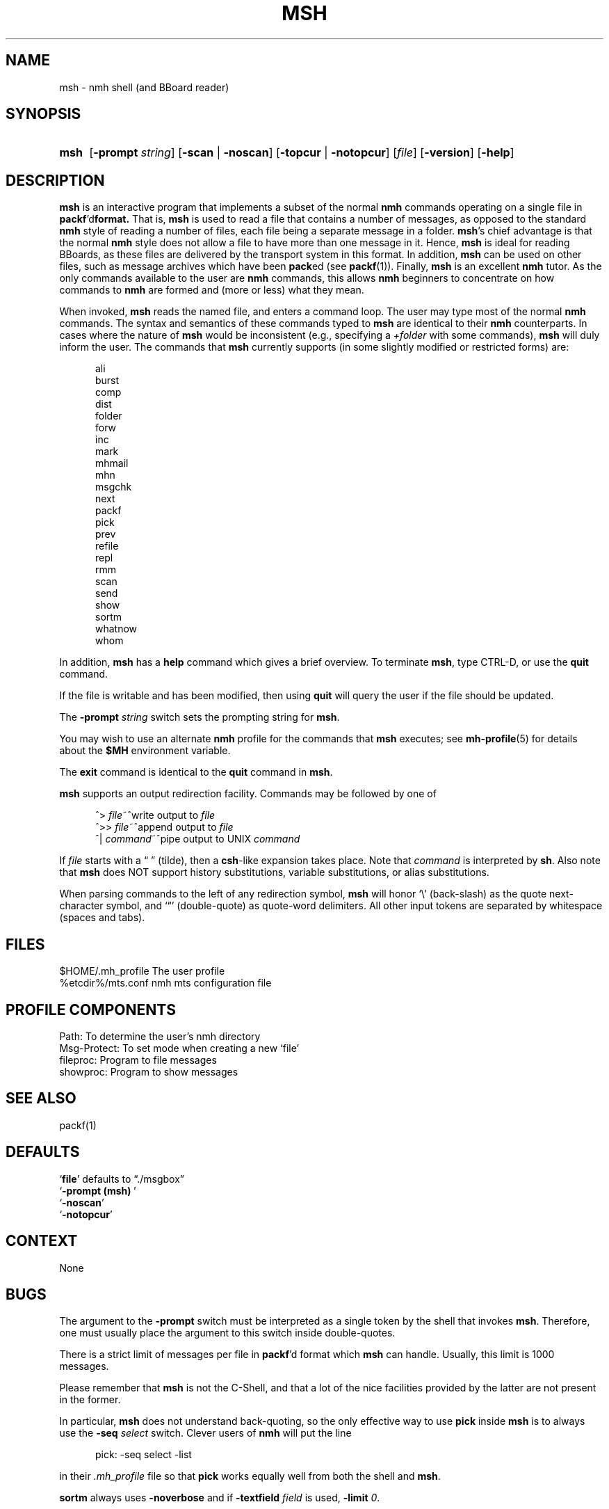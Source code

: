 .TH MSH %manext1% "%nmhdate%" MH.6.8 [%nmhversion%]
.\"
.\" %nmhwarning%
.\"
.SH NAME
msh \- nmh shell (and BBoard reader)
.SH SYNOPSIS
.HP 5
.na
.B msh
.RB [ \-prompt
.IR string ]
.RB [ \-scan " | " \-noscan ]
.RB [ \-topcur " | " \-notopcur ]
.RI [ file ]
.RB [ \-version ]
.RB [ \-help ]
.ad
.SH DESCRIPTION
.B msh
is an interactive program that implements a subset of the normal
.B nmh
commands operating on a single file in
.BR packf 'd format.
That is,
.B msh
is used to read a file that contains a number
of messages, as opposed to the standard
.B nmh
style of reading
a number of files, each file being a separate message in a folder.
.BR msh 's
chief advantage is that the normal
.B nmh
style does not
allow a file to have more than one message in it.  Hence,
.B msh
is
ideal for reading BBoards, as these files are delivered by the
transport system in this format.  In addition,
.B msh
can be used on
other files, such as message archives which have been
.BR pack ed
(see
.BR packf (1)).
Finally,
.B msh
is an excellent
.B nmh
tutor.
As the only commands available to the user are
.B nmh
commands, this
allows
.B nmh
beginners to concentrate on how commands to
.B nmh
are formed and (more or less) what they mean.
.PP
When invoked,
.B msh
reads the named file, and enters a command loop.
The user may type most of the normal
.B nmh
commands.  The syntax and
semantics of these commands typed to
.B msh
are identical to their
.B nmh
counterparts.  In cases where the nature of
.B msh
would be
inconsistent (e.g., specifying a
.I +folder
with some commands),
.B msh
will duly inform the user.  The commands that
.B msh
currently supports
(in some slightly modified or restricted forms) are:
.PP
.RS 5
.nf
ali
burst
comp
dist
folder
forw
inc
mark
mhmail
mhn
msgchk
next
packf
pick
prev
refile
repl
rmm
scan
send
show
sortm
whatnow
whom
.fi
.RE
.PP
In addition,
.B msh
has a
.B help
command which gives a
brief overview.  To terminate
.BR msh ,
type CTRL\-D, or use the
.B quit
command.
.PP
If the file is writable and has been modified, then using
.B quit
will query the user if the file should be updated.
.PP
The
.B \-prompt
.I string
switch sets the prompting string for
.BR msh .
.PP
You may wish to use an alternate
.B nmh
profile for the commands that
.B msh
executes; see
.BR mh-profile (5)
for details about the
.B $MH
environment variable.
.PP
The
.B exit
command is identical to the
.B quit
command in
.BR msh .
.PP
.B msh
supports an output redirection facility.  Commands may be
followed by one of
.PP
.RS 5
.nf
.ta \w'| \fIcommand\fR  'u
^> \fIfile\fR~^write output to \fIfile\fR
^>> \fIfile\fR~^append output to \fIfile\fR
^| \fIcommand\fR~^pipe output to UNIX \fIcommand\fR
.fi
.RE
.PP
If
.I file
starts with a \*(lq\~\*(rq (tilde), then a
.BR csh \-like
expansion
takes place.  Note that
.I command
is interpreted by
.BR sh .
Also note that
.B msh
does NOT support history substitutions, variable
substitutions, or alias substitutions.
.PP
When parsing commands to the left of any redirection symbol,
.B msh
will honor `\\' (back\-slash) as the quote next\-character symbol, and
`\*(lq' (double\-quote) as quote\-word delimiters.  All other input tokens
are separated by whitespace (spaces and tabs).

.SH FILES
.fc ^ ~
.nf
.ta \w'%etcdir%/ExtraBigFileName  'u
^$HOME/\&.mh\(ruprofile~^The user profile
^%etcdir%/mts.conf~^nmh mts configuration file
.fi

.SH "PROFILE COMPONENTS"
.fc ^ ~
.nf
.ta 2.4i
.ta \w'ExtraBigProfileName  'u
^Path:~^To determine the user's nmh directory
^Msg\-Protect:~^To set mode when creating a new `file'
^fileproc:~^Program to file messages
^showproc:~^Program to show messages
.fi

.SH "SEE ALSO"
packf(1)

.SH DEFAULTS
.nf
.RB ` file "' defaults to \*(lq./msgbox\*(rq"
.RB ` "\-prompt\ (msh)\ "'
.RB ` \-noscan '
.RB ` \-notopcur '
.fi

.SH CONTEXT
None

.SH BUGS
The argument to the
.B \-prompt
switch must be interpreted as a single
token by the shell that invokes
.BR msh .
Therefore, one must usually
place the argument to this switch inside double\-quotes.
.PP
There is a strict limit of messages per file in
.BR packf 'd
format which
.B msh
can handle.  Usually, this limit is 1000 messages.
.PP
Please remember that
.B msh
is not the C\-Shell, and that a lot of
the nice facilities provided by the latter are not present in the former.
.PP
In particular,
.B msh
does not understand back\-quoting, so the only
effective way to use
.B pick
inside
.B msh
is to always use the
.B \-seq
.I select
switch.  Clever users of
.B nmh
will put the line
.P
.RS 5
pick:\0\-seq\0select\0\-list
.RE
.PP
in their
.I \&.mh\(ruprofile
file so that
.B pick
works equally well from both the shell and
.BR msh .
.PP
.B sortm
always uses
.B \-noverbose
and if
.B \-textfield
.I field
is used,
.B \-limit
.IR 0 .
.PP
The
.B msh
program inherits most (if not all) of the bugs from the
.B nmh
commands it implements.
